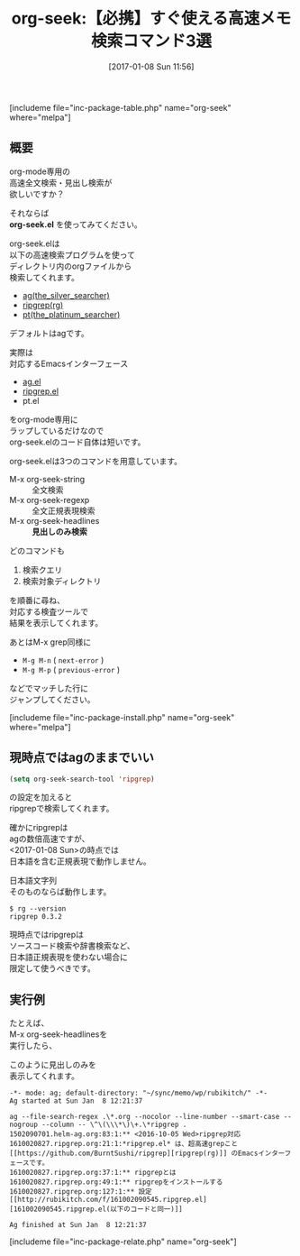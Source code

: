 #+BLOG: rubikitch
#+POSTID: 1917
#+DATE: [2017-01-08 Sun 11:56]
#+PERMALINK: org-seek
#+OPTIONS: toc:nil num:nil todo:nil pri:nil tags:nil ^:nil \n:t -:nil tex:nil ':nil
#+ISPAGE: nil
# (progn (erase-buffer)(find-file-hook--org2blog/wp-mode))
#+DESCRIPTION:org-seek.elはag/ripgrep/pt対応のorg-mode専用検索ツール。クエリとディレクトリを尋ねてから高速検索！特にorg-seek-headlinesで見出し限定検索もできるので素早くメモを取り出せる。
#+BLOG: rubikitch
#+CATEGORY:   検索
#+EL_PKG_NAME: org-seek
#+TAGS: org, ripgrep, the_silver_searcher, 外部プログラム使用, るびきちオススメ, ソース解読推奨, 
#+EL_TITLE0: 【必携】すぐ使える高速メモ検索コマンド3選
#+EL_URL: 
#+begin: org2blog
#+TITLE: org-seek:【必携】すぐ使える高速メモ検索コマンド3選
[includeme file="inc-package-table.php" name="org-seek" where="melpa"]

#+end:
** 概要
org-mode専用の
高速全文検索・見出し検索が
欲しいですか？

それならば 
*org-seek.el* を使ってみてください。

org-seek.elは
以下の高速検索プログラムを使って
ディレクトリ内のorgファイルから
検索してくれます。

- [[https://github.com/ggreer/the_silver_searcher/wiki][ag(the_silver_searcher)]]
- [[https://github.com/BurntSushi/ripgrep][ripgrep(rg)]]
- [[https://github.com/monochromegane/the_platinum_searcher][pt(the_platinum_searcher)]]
  
デフォルトはagです。

実際は
対応するEmacsインターフェース
- [[http://emacs.rubikitch.com/ag/][ag.el]]
- [[http://emacs.rubikitch.com/ripgrep/][ripgrep.el]]
- pt.el
をorg-mode専用に
ラップしているだけなので
org-seek.elのコード自体は短いです。

org-seek.elは3つのコマンドを用意しています。
- M-x org-seek-string :: 全文検索
- M-x org-seek-regexp :: 全文正規表現検索
- M-x org-seek-headlines :: *見出しのみ検索*

どのコマンドも
1. 検索クエリ
2. 検索対象ディレクトリ
を順番に尋ね、
対応する検査ツールで
結果を表示してくれます。

あとはM-x grep同様に
- =M-g M-n= ( =next-error= )
- =M-g M-p= ( =previous-error= )
などでマッチした行に
ジャンプしてください。


[includeme file="inc-package-install.php" name="org-seek" where="melpa"]
** 現時点ではagのままでいい
#+BEGIN_SRC emacs-lisp :results silent
(setq org-seek-search-tool 'ripgrep)
#+END_SRC

の設定を加えると
ripgrepで検索してくれます。

確かにripgrepは
agの数倍高速ですが、
<2017-01-08 Sun>の時点では
日本語を含む正規表現で動作しません。

日本語文字列
そのものならば動作します。

#+BEGIN_EXAMPLE
$ rg --version
ripgrep 0.3.2
#+END_EXAMPLE

現時点ではripgrepは
ソースコード検索や辞書検索など、
日本語正規表現を使わない場合に
限定して使うべきです。
** 実行例

たとえば、
M-x org-seek-headlinesを
実行したら、

このように見出しのみを
表示してくれます。

#+BEGIN_EXAMPLE
-*- mode: ag; default-directory: "~/sync/memo/wp/rubikitch/" -*-
Ag started at Sun Jan  8 12:21:37

ag --file-search-regex .\*.org --nocolor --line-number --smart-case --nogroup --column -- \^\(\\\*\)\+.\*ripgrep .
1502090701.helm-ag.org:83:1:** <2016-10-05 Wed>ripgrep対応
1610020827.ripgrep.org:21:1:*ripgrep.el* は、超高速grepこと[[https://github.com/BurntSushi/ripgrep][ripgrep(rg)]] のEmacsインターフェースです。
1610020827.ripgrep.org:37:1:** ripgrepとは
1610020827.ripgrep.org:49:1:** ripgrepをインストールする
1610020827.ripgrep.org:127:1:** 設定 [[http://rubikitch.com/f/161002090545.ripgrep.el][161002090545.ripgrep.el(以下のコードと同一)]]

Ag finished at Sun Jan  8 12:21:37
#+END_EXAMPLE


# (progn (forward-line 1)(shell-command "screenshot-time.rb org_template" t))
[includeme file="inc-package-relate.php" name="org-seek"]
